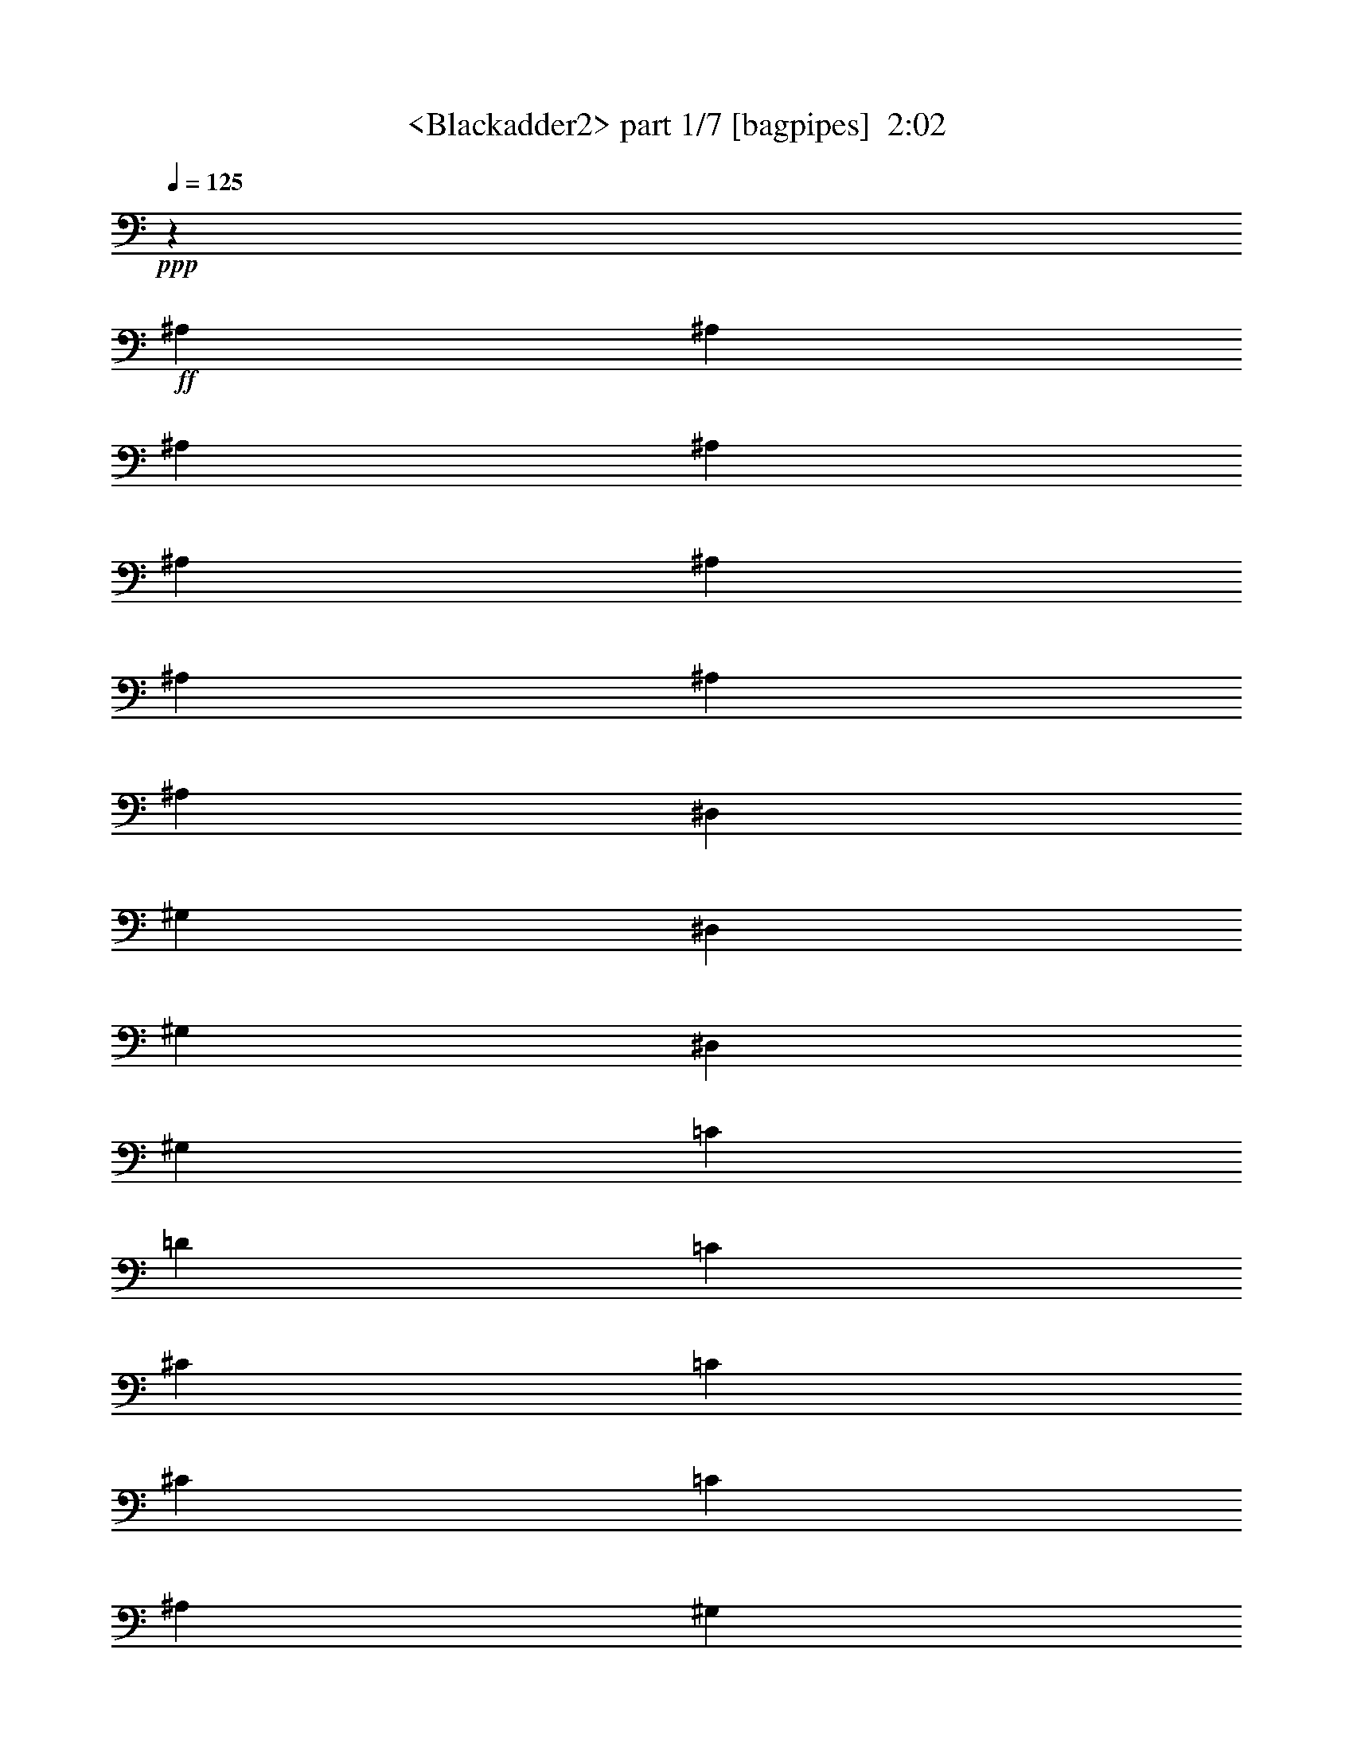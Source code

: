 % Produced with Bruzo's Transcoding Environment
% Transcribed by  Sev of Instant Play

X:1
T:  <Blackadder2> part 1/7 [bagpipes]  2:02
Z: Transcribed with BruTE 64
L: 1/4
Q: 125
K: C
+ppp+
z2205/8464
+ff+
[^A,13757/25392]
[^A,6481/25392]
[^A,3241/12696]
[^A,4321/8464]
[^A,3439/6348]
[^A,4321/8464]
[^A,3241/12696]
[^A,6481/25392]
[^A,13757/25392]
[^D,4321/8464]
[^G,19841/12696]
[^D,4321/8464]
[^G,13757/25392]
[^D,4321/8464]
[^G,4321/8464]
[=C3439/6348]
[=D3847/1058]
[=C4321/8464]
[^C39683/25392]
[=C3439/6348]
[^C4321/8464]
[=C4321/8464]
[^A,3373/4232]
[^G,6757/25392]
[^G,26185/12696]
[=G,11067/8464]
[^D,3373/4232]
[^G,39683/25392]
[^D,4321/8464]
[^G,4321/8464]
[^D,3439/6348]
[^G,4321/8464]
[=C4321/8464]
[=D46561/12696]
[=C4321/8464]
[^C19841/12696]
[=C13757/25392]
[^C4321/8464]
[=C4321/8464]
[^A,3373/4232]
[^G,6757/25392]
[^G,26185/12696]
[=G,17/16]
[^D2205/2116]
[^D52645/25392]
[=C1670/1587]
[^D4321/4232]
[^D17813/8464]
[^A,4321/4232]
[^D26719/25392]
[^C1670/1587]
[=C4321/4232]
[^A,26719/25392]
[^G,1670/1587]
[^D26455/8464]
[^D4321/4232]
[^D17813/8464]
[=C4321/4232]
[^D26719/25392]
[^D26323/12696]
[^G,26719/25392]
[^G,1670/1587]
[^A,4321/4232]
[=C26719/25392]
[^C1670/1587]
[=F4321/4232]
[^D53635/25392]
z12865/12696
[^D26719/25392]
[^G39683/25392]
[^D4321/8464]
[^G3439/6348]
[^D4321/8464]
[^G4321/8464]
[=c13757/25392]
[=d3847/1058]
[=c4321/8464]
[^c19841/12696]
[=c13757/25392]
[^c4321/8464]
[=c3439/6348]
[^A19445/25392]
[^G727/4232]
z/8
[^G3274/1587]
[=G1]
[^D13627/12696]
[^G19841/12696]
[^D4321/8464]
[^G13757/25392]
[^D4321/8464]
[^G4321/8464]
[=c3439/6348]
[=d3847/1058]
[=c4321/8464]
[^c39683/25392]
[=c3439/6348]
[^c4321/8464]
[=c4321/8464]
[^A3373/4232]
[^G6743/25392]
[^G3274/1587]
[=G17/16]
[^d2205/2116]
[^d26323/12696]
[=c26719/25392]
[^d4321/4232]
[^d17813/8464]
[^A4321/4232]
[^d1670/1587]
[^c26719/25392]
[=c4321/4232]
[^A1670/1587]
[^G26719/25392]
[^d26455/8464]
[^d4321/4232]
[^d17813/8464]
[=c4321/4232]
[^d1670/1587]
[^d52645/25392]
[^G1670/1587]
[^G26719/25392]
[^A4321/4232]
[=c1670/1587]
[^c26719/25392]
[=f4321/4232]
[^d4465/2116]
z8595/8464
[=f1670/1587]
[=f17813/8464]
[=d4321/4232]
[=f26719/25392]
[=f26323/12696]
[=c26719/25392]
[=f1670/1587]
[^d4321/4232]
[=d26719/25392]
[=c1670/1587]
[^A4321/4232]
[=f26455/8464]
[=f26719/25392]
[=f26323/12696]
[=d26719/25392]
[=f1670/1587]
[=f52645/25392]
[^A1670/1587]
[^A4321/4232]
[=c26719/25392]
[=d1670/1587]
[^d4321/4232]
[=f26719/25392]
[=f33061/4232]
z8
z8
z8
z8
z8
z8
z8
z8
z8
z8
z91/16

X:2
T:  <Blackadder2> part 2/7 [horn]  2:02
Z: Transcribed with BruTE 64
L: 1/4
Q: 125
K: C
+ppp+
z99737/25392
+mp+
[^D4321/8464]
+pp+
[^G3847/1058]
[=c3439/6348]
[=d3847/1058]
[=c4321/8464]
[^c46561/12696]
[^G8201/3174]
[=G4437/4232]
z8939/8464
[^D35097/8464^G35097/8464=c35097/8464]
[=F106085/25392^A106085/25392=d106085/25392]
[=F26521/6348^A26521/6348^c26521/6348]
[^D33/16^G33/16=c33/16]
[^D26857/12696=G26857/12696]
[^D35097/8464^G35097/8464=c35097/8464]
[^A26521/6348^d26521/6348^f26521/6348]
[^C26323/12696^G26323/12696^c26323/12696]
[^A,1669/1587=F1669/1587^A1669/1587]
[^G,26735/25392^D26735/25392^G26735/25392]
[^A29/8-^d29/8=g29/8]
+ppp+
[^A4415/8464]
+pp+
[^D26521/6348^G26521/6348=c26521/6348]
[=C106085/25392=F106085/25392^G106085/25392]
[^A,4321/4232=F4321/4232^A4321/4232]
[=C26719/25392=G26719/25392=c26719/25392]
[^C1670/1587^G1670/1587^c1670/1587]
[=F4321/4232=c4321/4232=f4321/4232]
[^D59/16^d59/16=g59/16]
z12451/25392
[^D106085/25392^G106085/25392=c106085/25392]
[=F35097/8464^A35097/8464=d35097/8464]
[=F26521/6348^A26521/6348^c26521/6348]
[^D17/8^G17/8=c17/8]
[^D52127/25392=G52127/25392]
[^D26521/6348^G26521/6348=c26521/6348]
[=F35097/8464^A35097/8464=d35097/8464]
[=F106085/25392^A106085/25392^c106085/25392]
[^D33/16^G33/16=c33/16]
[^D53713/25392=G53713/25392]
[^D35097/8464^G35097/8464=c35097/8464]
[^A106085/25392^d106085/25392^f106085/25392]
[^C52645/25392^G52645/25392^c52645/25392]
[^A,26705/25392=F26705/25392^A26705/25392]
[^G,13367/12696^D13367/12696^G13367/12696]
[^A29/8-^d29/8=g29/8]
+ppp+
[^A4415/8464]
+pp+
[^D106085/25392^G106085/25392=c106085/25392]
[=C26521/6348=F26521/6348^G26521/6348]
[^A,4321/4232=F4321/4232^A4321/4232]
[=C1670/1587=G1670/1587=c1670/1587]
[^C26719/25392^G26719/25392^c26719/25392]
[=F4321/4232=c4321/4232=f4321/4232]
[^A59/16-^d59/16=g59/16]
+ppp+
[^A3113/6348]
+pp+
[=F26521/6348^A26521/6348=d26521/6348]
[=c106085/25392=f106085/25392=a106085/25392]
[^D52645/25392^A52645/25392^d52645/25392]
[=C1670/1587=G1670/1587=c1670/1587]
[^A,/2-=F/2-^A/2]
+ppp+
[^A,2205/4232=F2205/4232]
+pp+
[=c59/16-=f59/16=a59/16]
+ppp+
[=c12451/25392]
+pp+
[=F106085/25392^A106085/25392=d106085/25392]
[=D35097/8464=G35097/8464^A35097/8464]
[=C26719/25392=G26719/25392=c26719/25392]
[=D1670/1587=A1670/1587=d1670/1587]
[^D4321/4232^A4321/4232^d4321/4232]
[=F26719/25392=c26719/25392=f26719/25392]
[=c33061/4232=f33061/4232=a33061/4232]
z8
z8
z8
z8
z8
z8
z8
z8
z8
z8
z91/16

X:3
T:  <Blackadder2> part 3/7 [clarinet]  2:02
Z: Transcribed with BruTE 64
L: 1/4
Q: 125
K: C
+ppp+
z8
z8
z8
z8
z40175/8464
+p+
[^d1670/1587]
+mf+
[^d52645/25392]
[=c1670/1587]
[^d4321/4232]
[^d17813/8464]
[^A4321/4232]
[^d26719/25392]
[^c1670/1587]
[=c4321/4232]
[^A26719/25392]
[^G1670/1587]
[^d26455/8464]
[^d4321/4232]
[^d17813/8464]
[=c4321/4232]
[^d26719/25392]
[^d26323/12696]
[^G26719/25392]
[^G1670/1587]
[^A4321/4232]
[=c26719/25392]
[^c1670/1587]
[=f4321/4232]
[^d53635/25392]
z8
z8
z8
z8
z60275/25392
[^D26719/25392^d26719/25392]
[^D26323/12696^d26323/12696]
[=C26719/25392=c26719/25392]
[^D4321/4232^d4321/4232]
[^D17813/8464^d17813/8464]
[^A,4321/4232^A4321/4232]
[^D1670/1587^d1670/1587]
[^C26719/25392^c26719/25392]
[=C4321/4232=c4321/4232]
[^A,1670/1587^A1670/1587]
[^G,26719/25392^G26719/25392]
[^D26455/8464^d26455/8464]
[^D4321/4232^d4321/4232]
[^D17813/8464^d17813/8464]
[=C4321/4232=c4321/4232]
[^D1670/1587^d1670/1587]
[^D52645/25392^d52645/25392]
[^G,1670/1587^G1670/1587]
[^G,26719/25392^G26719/25392]
[^A,4321/4232^A4321/4232]
[=C1670/1587=c1670/1587]
[^C26719/25392^c26719/25392]
[=F4321/4232=f4321/4232]
[^D4465/2116^d4465/2116]
z8595/8464
[=F1670/1587=f1670/1587]
[=F17813/8464=f17813/8464]
[=D4321/4232=d4321/4232]
[=F26719/25392=f26719/25392]
[=F26323/12696=f26323/12696]
[=C26719/25392=c26719/25392]
[=F1670/1587=f1670/1587]
[^D4321/4232^d4321/4232]
[=D26719/25392=d26719/25392]
[=C1670/1587=c1670/1587]
[^A,4321/4232^A4321/4232]
[=F26455/8464=f26455/8464]
[=F26719/25392=f26719/25392]
[=F26323/12696=f26323/12696]
[=D26719/25392=d26719/25392]
[=F1670/1587=f1670/1587]
[=F52645/25392=f52645/25392]
[^A,1670/1587^A1670/1587]
[^A,4321/4232^A4321/4232]
[=C26719/25392=c26719/25392]
[=D1670/1587=d1670/1587]
[^D4321/4232^d4321/4232]
[=F26719/25392=f26719/25392]
[=F30679/8464=f30679/8464]
z8
z8
z8
z8
z8
z8
z8
z8
z8
z8
z8
z15/8

X:4
T:  <Blackadder2> part 4/7 [flute]  2:02
Z: Transcribed with BruTE 64
L: 1/4
Q: 125
K: C
+ppp+
z8
z8
z10831/2116
+mp+
[=C,35097/8464^D,35097/8464^G,35097/8464]
[=D,106085/25392=F,106085/25392^A,106085/25392]
[^C,26521/6348=F,26521/6348^A,26521/6348]
[=C,33/16-^D,33/16^G,33/16-]
[=C,17/16^D,17/16-=G,17/16-^G,17/16-]
+ppp+
[^D,12971/25392-=G,12971/25392-^G,12971/25392]
[^D,1147/2116=G,1147/2116]
+mp+
[=C,35097/8464^D,35097/8464^G,35097/8464]
[^D,26521/6348^F,26521/6348^A,26521/6348]
[^C,26323/12696=F,26323/12696^G,26323/12696]
[=D,26719/25392=F,26719/25392^A,26719/25392]
[=C,1670/1587^D,1670/1587^G,1670/1587]
[^D,35097/8464=G,35097/8464^A,35097/8464]
[=C,26521/6348^D,26521/6348^G,26521/6348]
[=C,106085/25392=F,106085/25392^G,106085/25392]
[=F,4321/4232^A,4321/4232]
[=C,26719/25392=G,26719/25392]
[^C,1670/1587^G,1670/1587]
[=C,4321/4232=F,4321/4232]
[^D,26521/6348=G,26521/6348^A,26521/6348]
[=C,106085/25392^D,106085/25392^G,106085/25392]
[=D,35097/8464=F,35097/8464^A,35097/8464]
[^C,26521/6348=F,26521/6348^A,26521/6348]
[=C,17/8-^D,17/8^G,17/8-]
[=C,52127/25392^D,52127/25392=G,52127/25392^G,52127/25392]
[=C,26521/6348^D,26521/6348^G,26521/6348]
[=D,35097/8464=F,35097/8464^A,35097/8464]
[^C,106085/25392=F,106085/25392^A,106085/25392]
[=C,33/16^D,33/16^G,33/16-]
[^D,39949/25392-=G,39949/25392-^G,39949/25392]
+ppp+
[^D,1147/2116=G,1147/2116]
+mp+
[=C,35097/8464^D,35097/8464^G,35097/8464]
[^D,106085/25392^F,106085/25392^A,106085/25392]
[^C,52645/25392=F,52645/25392^G,52645/25392]
[^C,1670/1587=F,1670/1587^A,1670/1587]
[=C,26719/25392^D,26719/25392^G,26719/25392]
[^D,29/8-=G,29/8^A,29/8-]
+ppp+
[^D,4415/8464^A,4415/8464]
+mp+
[=C,106085/25392^D,106085/25392^G,106085/25392]
[=C,26521/6348=F,26521/6348^G,26521/6348]
[=F,4321/4232-^A,4321/4232]
[=C,1670/1587=F,1670/1587-=G,1670/1587]
[^C,26719/25392=F,26719/25392^G,26719/25392]
[=C,557/552=F,557/552-]
[^D,93937/25392-=F,93937/25392=G,93937/25392-^A,93937/25392-]
+ppp+
[^D,3113/6348=G,3113/6348^A,3113/6348]
+mp+
[=D,26521/6348=F,26521/6348^A,26521/6348]
[=C,106085/25392=F,106085/25392=A,106085/25392=C106085/25392]
[^D,52645/25392=G,52645/25392^A,52645/25392]
[=C,1670/1587=G,1670/1587]
[=F,4321/4232^A,4321/4232]
[=C,26521/6348=F,26521/6348=A,26521/6348=C26521/6348]
[=D,106085/25392=F,106085/25392^A,106085/25392]
[=D,35097/8464=G,35097/8464^A,35097/8464]
[=C,26719/25392=G,26719/25392]
[=D,1670/1587=A,1670/1587]
[^D,4321/4232^A,4321/4232]
[=C,26719/25392=F,26719/25392]
[=C,198413/25392=F,198413/25392=A,198413/25392=C198413/25392]
[=F,8-]
+ppp+
[=F,493/1587]
z8
z8
z8
z8
z8
z8
z8
z8
z8
z43/8

X:5
T:  <Blackadder2> part 5/7 [lute]  2:02
Z: Transcribed with BruTE 64
L: 1/4
Q: 125
K: C
+ppp+
z111353/25392
+mp+
[^G,/8=C/8]
+ff+
[^D3079/1587^G3079/1587^d3079/1587^g3079/1587]
+mp+
[^G,4175/25392=C4175/25392^D4175/25392-^G4175/25392-]
[^D7423/8464^G7423/8464^d7423/8464^g7423/8464]
[^G,/8=C/8^D/8-^G/8-]
[^D23821/25392^G23821/25392^d23821/25392^g23821/25392]
[^A,/8=F/8-^A/8-]
[=F3092/1587^A3092/1587=d3092/1587=f3092/1587]
[^A,/8=F/8-]
[=F6385/6348^A6385/6348=d6385/6348=f6385/6348]
[=F7977/8464^A7977/8464=d7977/8464=f7977/8464]
[^A,/8]
[=F16755/8464^A16755/8464^c16755/8464=f16755/8464]
[^A,/8=F/8-^A/8-]
[=F22367/25392^A22367/25392^c22367/25392=f22367/25392]
[^A,/8]
[=F1977/2116^A1977/2116^c1977/2116=f1977/2116]
[^D/8-^A/8-]
[^D3092/1587^A3092/1587^d3092/1587^g3092/1587]
[^D/8-]
[^D103/69^A103/69^d103/69=g103/69]
z917/1587
[^D3103/6348^G3103/6348^d3103/6348^g3103/6348]
[^D1459/8464^G1459/8464^d1459/8464^g1459/8464]
[^G,/8=C/8^D/8-]
[^D1275/8464^G1275/8464^d1275/8464^g1275/8464]
[^g/8]
[=C2585/6348^D2585/6348^G2585/6348^d2585/6348]
[=C/8^D/8-^G/8-^d/8-]
[^D209/529^G209/529^d209/529^g209/529]
[^G/8^d/8^g/8-]
[^G,9271/25392=C9271/25392^D9271/25392^g9271/25392]
[^G,/8]
[^D3103/12696^G3103/12696^d3103/12696^g3103/12696]
[^D1163/6348^G1163/6348^d1163/6348^g1163/6348]
[=C/8^D/8-^G/8-^d/8-]
[^D5947/12696^G5947/12696^d5947/12696^g5947/12696]
[^D4619/25392^G4619/25392^d4619/25392^g4619/25392]
[^G2043/8464^d2043/8464^g2043/8464^G,2043/8464]
[^A,/8]
[=F2087/4232^A2087/4232=d2087/4232=f2087/4232]
[=F1117/4232^A1117/4232=d1117/4232=f1117/4232]
[=F779/4232^A779/4232=d779/4232=f779/4232]
[^A/8=d/8-=f/8-]
[^A,2359/6348^D2359/6348=d2359/6348=f2359/6348]
[^A,/8]
[=F2087/4232^A2087/4232=d2087/4232=f2087/4232]
[=F824/1587^A824/1587=d824/1587=f824/1587]
[=F779/4232^A779/4232=d779/4232=f779/4232]
[^A/8=d/8-=f/8-]
[^A,2043/8464=F2043/8464=d2043/8464=f2043/8464]
[=F277/552^A277/552=d277/552=f277/552]
[=F2087/8464^A2087/8464=d2087/8464=f2087/8464]
[=F757/4232^A757/4232=d757/4232=f757/4232]
[^A,/8=F/8-^A/8-]
[=F2087/4232^A2087/4232^c2087/4232=f2087/4232]
[=F1117/4232^A1117/4232^c1117/4232=f1117/4232]
[=F2087/8464^A2087/8464^c2087/8464=f2087/8464]
[=F689/1587^A689/1587^c689/1587=f689/1587]
[^A,/8=F/8-^A/8-]
[=F2087/4232^A2087/4232^c2087/4232=f2087/4232]
[=F13183/25392^A13183/25392^c13183/25392=f13183/25392]
[=F2087/8464^A2087/8464^c2087/8464=f2087/8464]
[=F757/4232^A757/4232^c757/4232=f757/4232]
[^A,/8=F/8-^A/8-]
[=F12743/25392^A12743/25392^c12743/25392=f12743/25392]
[=F2087/8464^A2087/8464^c2087/8464=f2087/8464]
[=F1703/6348^A1703/6348^c1703/6348=f1703/6348]
[^D1579/3174^A1579/3174^d1579/3174^g1579/3174]
[^D711/4232^A711/4232^d711/4232^g711/4232]
[^D/8-^A/8-]
[^D6317/25392^A6317/25392^d6317/25392^g6317/25392]
[^D4431/8464^A4431/8464^d4431/8464^g4431/8464]
[^D1841/4232^A1841/4232^d1841/4232^g1841/4232]
[^A/8-^d/8-=g/8-]
[^D6167/12696^A6167/12696^d6167/12696=g6167/12696]
[^D6317/25392^A6317/25392^d6317/25392=g6317/25392]
[^D1703/6348^A1703/6348^d1703/6348=g1703/6348]
[^D12797/25392^A12797/25392^d12797/25392=g12797/25392]
[^D2365/12696^A2365/12696^d2365/12696=g2365/12696]
[^d/8-=g/8-]
[^D6239/25392^A6239/25392^d6239/25392=g6239/25392]
[^D3103/6348^G3103/6348^d3103/6348^g3103/6348]
[^D6757/25392^G6757/25392^d6757/25392^g6757/25392]
[^D4619/25392^G4619/25392^d4619/25392^g4619/25392]
[^d/8^g/8]
[^G,265/529=C265/529^D265/529^G265/529]
[^D10825/25392^G10825/25392^d10825/25392^g10825/25392]
[^D/8^G/8-^d/8-^g/8-]
[^G,9271/25392^G9271/25392^d9271/25392^g9271/25392]
[^G,/8=C/8^D/8-^G/8-]
[^D1913/12696^G1913/12696^d1913/12696^g1913/12696]
[^d/8^g/8]
[^G,6239/25392=C6239/25392^D6239/25392^G6239/25392]
[^D4229/8464^G4229/8464^d4229/8464^g4229/8464]
[^D3103/12696^G3103/12696^d3103/12696^g3103/12696]
[^D277/1587^G277/1587^d277/1587^g277/1587]
[^D/8-^A/8-]
[^D1579/3174^A1579/3174^d1579/3174^f1579/3174]
[^D289/1104^A289/1104^d289/1104^f289/1104]
[^D1579/6348^A1579/6348^d1579/6348^f1579/6348]
[^D10913/25392^A10913/25392^d10913/25392^f10913/25392]
[^D/8-^A/8-]
[^D4211/8464^A4211/8464^d4211/8464^f4211/8464]
[^D547/1058^A547/1058^d547/1058^f547/1058]
[^D1579/6348^A1579/6348^d1579/6348^f1579/6348]
[^D277/1587^A277/1587^d277/1587^f277/1587]
[^D/8-^A/8-]
[^D12797/25392^A12797/25392^d12797/25392^f12797/25392]
[^D6317/25392^A6317/25392^d6317/25392^f6317/25392]
[^D757/4232^A757/4232^d757/4232^f757/4232]
[^C/8=F/8-^G/8-^c/8-]
[=F10141/25392^G10141/25392^c10141/25392=f10141/25392]
[=F5909/25392^G5909/25392^c5909/25392=f5909/25392]
[^C/8]
[=F2087/8464^G2087/8464^c2087/8464=f2087/8464]
[=F11023/25392^G11023/25392^c11023/25392=f11023/25392]
[^C/8=F/8-^G/8-^c/8-]
[=F5071/12696^G5071/12696^c5071/12696=f5071/12696]
[^c/8=f/8-]
[^A,2065/4232=F2065/4232^A2065/4232=f2065/4232]
[=F2087/8464^A2087/8464^c2087/8464=f2087/8464]
[=F757/4232^A757/4232^c757/4232=f757/4232]
[^A,/8=F/8-^A/8-^c/8-]
[=F26/69^A26/69^c26/69=f26/69]
[^A,/8=F/8-^A/8-]
[=F3881/25392^A3881/25392^c3881/25392=f3881/25392]
[=f/8]
[^A,1003/4232=F1003/4232^A1003/4232^c1003/4232]
[^D4211/8464^A4211/8464^d4211/8464^g4211/8464]
[^D3323/12696^A3323/12696^d3323/12696^g3323/12696]
[^D2365/12696^A2365/12696^d2365/12696^g2365/12696]
[^d/8-^g/8-]
[^D3125/6348^A3125/6348^d3125/6348^g3125/6348]
[^D1579/3174^A1579/3174^d1579/3174^g1579/3174]
[^D2687/6348^A2687/6348^d2687/6348=g2687/6348]
[^D/8-^A/8-^d/8-]
[^D82/529^A82/529^d82/529=g82/529]
[=g/8-]
[^D1003/4232^A1003/4232^d1003/4232=g1003/4232]
[^D2133/4232^A2133/4232^d2133/4232=g2133/4232]
[^D1579/6348^A1579/6348^d1579/6348=g1579/6348]
[^D1163/6348^A1163/6348^d1163/6348=g1163/6348]
[^G,/8=C/8]
[^D3103/6348^G3103/6348^d3103/6348^g3103/6348]
[^D6757/25392^G6757/25392^d6757/25392^g6757/25392]
[^D4619/25392^G4619/25392^d4619/25392^g4619/25392]
[^D/8^G/8^d/8-^g/8-]
[^G,9547/25392=C9547/25392^d9547/25392^g9547/25392]
[^G,/8=C/8]
[^D3103/6348^G3103/6348^d3103/6348^g3103/6348]
[^D6619/12696^G6619/12696^d6619/12696^g6619/12696]
[^D4619/25392^G4619/25392^d4619/25392^g4619/25392]
[^D6239/25392^G6239/25392^d6239/25392^g6239/25392]
[^G,/8=C/8]
[^D12577/25392^G12577/25392^d12577/25392^g12577/25392]
[^D6317/25392^A6317/25392^d6317/25392=g6317/25392]
[^D1163/6348^A1163/6348^d1163/6348=g1163/6348]
[=F,/8=C/8=F/8-^G/8-]
[=F10031/25392^G10031/25392=c10031/25392=f10031/25392]
[^G/8=c/8=f/8-]
[=F,497/2116=C497/2116=F497/2116=f497/2116]
[=F3103/12696^G3103/12696=c3103/12696=f3103/12696]
[=F3711/8464^G3711/8464=c3711/8464=f3711/8464]
[=F,/8=C/8=F/8-^G/8-]
[=F209/529^G209/529=c209/529=f209/529]
[=f/8]
[=C12445/25392=F12445/25392^G12445/25392=c12445/25392]
[=F3103/12696^G3103/12696=c3103/12696=f3103/12696]
[=F1163/6348^G1163/6348=c1163/6348=f1163/6348]
[=F,/8=C/8=F/8-^G/8-]
[=F3171/8464^G3171/8464=c3171/8464=f3171/8464]
[=F,/8=C/8]
[=F3103/12696^G3103/12696=c3103/12696=f3103/12696]
[=F301/1104^G301/1104=c301/1104=f301/1104]
[=G2087/4232=c2087/4232^d2087/4232=g2087/4232]
[=G1117/4232=c1117/4232^d1117/4232=g1117/4232]
[=G779/4232=c779/4232^d779/4232=g779/4232]
[=g/8]
[=C6305/12696=G6305/12696=c6305/12696^d6305/12696]
[=G3645/8464=c3645/8464^d3645/8464=g3645/8464]
[=F/8^G/8-^c/8-=f/8-]
[^C192/529^G192/529^c192/529=f192/529]
[^C/8=F/8-]
[=F2087/8464^G2087/8464^c2087/8464=f2087/8464]
[=F301/1104^G301/1104^c301/1104=f301/1104]
[=F277/552^G277/552^c277/552=f277/552]
[=F779/4232^G779/4232^c779/4232=f779/4232]
[=F6019/25392^G6019/25392^c6019/25392=f6019/25392]
[^D/8-]
[^D1579/3174^A1579/3174^d1579/3174^g1579/3174]
[^D289/1104^A289/1104^d289/1104^g289/1104]
[^D1579/6348^A1579/6348^d1579/6348^g1579/6348]
[^D10913/25392^A10913/25392^d10913/25392^g10913/25392]
[^D/8-]
[^D4211/8464^A4211/8464^d4211/8464^g4211/8464]
[^D547/1058^A547/1058^d547/1058=g547/1058]
[^D1579/6348^A1579/6348^d1579/6348=g1579/6348]
[^D277/1587^A277/1587^d277/1587=g277/1587]
[^D/8-]
[^D1579/3174^A1579/3174^d1579/3174=g1579/3174]
[^D5567/12696^A5567/12696^d5567/12696=g5567/12696]
[^G,/8=C/8^D/8-]
[^D10031/25392^G10031/25392^d10031/25392^g10031/25392]
[^g/8]
[=C497/2116^D497/2116^G497/2116^d497/2116]
[^D3103/12696^G3103/12696^d3103/12696^g3103/12696]
[^D3711/8464^G3711/8464^d3711/8464^g3711/8464]
[^G,/8=C/8^D/8-]
[^D209/529^G209/529^d209/529^g209/529]
[^g/8]
[=C12445/25392^D12445/25392^G12445/25392^d12445/25392]
[^D3103/12696^G3103/12696^d3103/12696^g3103/12696]
[^D1163/6348^G1163/6348^d1163/6348^g1163/6348]
[^G,/8=C/8^D/8-]
[^D3171/8464^G3171/8464^d3171/8464^g3171/8464]
[^G,/8]
[^D3103/12696^G3103/12696^d3103/12696^g3103/12696]
[^D301/1104^G301/1104^d301/1104^g301/1104]
[=F2087/4232^A2087/4232=d2087/4232=f2087/4232]
[=F4321/25392^A4321/25392=d4321/25392=f4321/25392]
[^A,/8=F/8-^A/8-]
[=F3881/25392^A3881/25392=d3881/25392=f3881/25392]
[=f/8]
[^A,6305/12696^D6305/12696^A6305/12696=d6305/12696]
[=F3645/8464^A3645/8464=d3645/8464=f3645/8464]
[^A/8=d/8-=f/8-]
[^A,192/529=F192/529=d192/529=f192/529]
[^A,/8]
[=F2087/8464^A2087/8464=d2087/8464=f2087/8464]
[=F301/1104^A301/1104=d301/1104=f301/1104]
[=F277/552^A277/552=d277/552=f277/552]
[=F779/4232^A779/4232=d779/4232=f779/4232]
[^A2043/8464=d2043/8464=f2043/8464^A,2043/8464]
[^A,/8]
[=F2087/4232^A2087/4232^c2087/4232=f2087/4232]
[=F1117/4232^A1117/4232^c1117/4232=f1117/4232]
[=F779/4232^A779/4232^c779/4232=f779/4232]
[^A/8^c/8-=f/8-]
[^A,9437/25392=F9437/25392^c9437/25392=f9437/25392]
[^A,/8]
[=F2087/4232^A2087/4232^c2087/4232=f2087/4232]
[=F13183/25392^A13183/25392^c13183/25392=f13183/25392]
[=F779/4232^A779/4232^c779/4232=f779/4232]
[^A/8^c/8-=f/8-]
[^A,2043/8464=F2043/8464^c2043/8464=f2043/8464]
[=F12743/25392^A12743/25392^c12743/25392=f12743/25392]
[=F2087/8464^A2087/8464^c2087/8464=f2087/8464]
[=F1477/8464^A1477/8464^c1477/8464=f1477/8464]
[^D/8-^A/8-^d/8-]
[^D4211/8464^A4211/8464^d4211/8464^g4211/8464]
[^D3323/12696^A3323/12696^d3323/12696^g3323/12696]
[^D6317/25392^A6317/25392^d6317/25392^g6317/25392]
[^D10913/25392^A10913/25392^d10913/25392^g10913/25392]
[^D/8-^A/8-^d/8-]
[^D1579/3174^A1579/3174^d1579/3174^g1579/3174]
[^D547/1058^A547/1058^d547/1058=g547/1058]
[^D6317/25392^A6317/25392^d6317/25392=g6317/25392]
[^D1477/8464^A1477/8464^d1477/8464=g1477/8464]
[^D/8-^A/8-^d/8-]
[^D4211/8464^A4211/8464^d4211/8464=g4211/8464]
[^D3711/8464^A3711/8464^d3711/8464=g3711/8464]
[=C/8^D/8-^G/8-^d/8-]
[^D209/529^G209/529^d209/529^g209/529]
[^D5963/25392^G5963/25392^d5963/25392^g5963/25392]
[^G,/8=C/8]
[^D3103/12696^G3103/12696^d3103/12696^g3103/12696]
[^D5567/12696^G5567/12696^d5567/12696^g5567/12696]
[=C/8^D/8-^G/8-^d/8-]
[^D10031/25392^G10031/25392^d10031/25392^g10031/25392]
[^G/8^d/8^g/8-]
[^G,12445/25392=C12445/25392^D12445/25392^g12445/25392]
[^D3103/12696^G3103/12696^d3103/12696^g3103/12696]
[^D1163/6348^G1163/6348^d1163/6348^g1163/6348]
[=C/8^D/8-^G/8-^d/8-]
[^D4757/12696^G4757/12696^d4757/12696^g4757/12696]
[=C/8^D/8-^G/8-^d/8-]
[^D1275/8464^G1275/8464^d1275/8464^g1275/8464]
[^d/8^g/8]
[^G,2043/8464=C2043/8464^D2043/8464^G2043/8464]
[=F2087/4232^A2087/4232=d2087/4232=f2087/4232]
[=F1117/4232^A1117/4232=d1117/4232=f1117/4232]
[=F779/4232^A779/4232=d779/4232=f779/4232]
[=d/8=f/8-]
[^A,12611/25392^D12611/25392^A12611/25392=f12611/25392]
[=F2087/4232^A2087/4232=d2087/4232=f2087/4232]
[=F3601/8464^A3601/8464=d3601/8464=f3601/8464]
[^A,/8=F/8-^A/8-=d/8-]
[=F485/3174^A485/3174=d485/3174=f485/3174]
[=d/8=f/8-]
[^A,2043/8464=F2043/8464^A2043/8464=f2043/8464]
[=F12743/25392^A12743/25392=d12743/25392=f12743/25392]
[=F2087/8464^A2087/8464=d2087/8464=f2087/8464]
[=F757/4232^A757/4232=d757/4232=f757/4232]
[^A,/8=F/8-]
[=F2087/4232^A2087/4232^c2087/4232=f2087/4232]
[=F1117/4232^A1117/4232^c1117/4232=f1117/4232]
[=F2087/8464^A2087/8464^c2087/8464=f2087/8464]
[=F11023/25392^A11023/25392^c11023/25392=f11023/25392]
[^A,/8=F/8-]
[=F2087/4232^A2087/4232^c2087/4232=f2087/4232]
[=F824/1587^A824/1587^c824/1587=f824/1587]
[=F2087/8464^A2087/8464^c2087/8464=f2087/8464]
[=F757/4232^A757/4232^c757/4232=f757/4232]
[^A,/8=F/8-]
[=F277/552^A277/552^c277/552=f277/552]
[=F2087/8464^A2087/8464^c2087/8464=f2087/8464]
[=F1703/6348^A1703/6348^c1703/6348=f1703/6348]
[^D4211/8464^A4211/8464^d4211/8464^g4211/8464]
[^D711/4232^A711/4232^d711/4232^g711/4232]
[^D/8-]
[^D1579/6348^A1579/6348^d1579/6348^g1579/6348]
[^D289/552^A289/552^d289/552^g289/552]
[^D11045/25392^A11045/25392^d11045/25392^g11045/25392]
[^d/8-=g/8-]
[^D12335/25392^A12335/25392^d12335/25392=g12335/25392]
[^D1579/6348^A1579/6348^d1579/6348=g1579/6348]
[^D1703/6348^A1703/6348^d1703/6348=g1703/6348]
[^D10417/25392^A10417/25392^d10417/25392=g10417/25392]
[^D/8-^A/8-^d/8-]
[^D82/529^A82/529^d82/529=g82/529]
[=g/8-]
[^D6239/25392^A6239/25392^d6239/25392=g6239/25392]
[^D3103/6348^G3103/6348^d3103/6348^g3103/6348]
[^D6757/25392^G6757/25392^d6757/25392^g6757/25392]
[^D4619/25392^G4619/25392^d4619/25392^g4619/25392]
[^d/8^g/8]
[^G,12721/25392=C12721/25392^D12721/25392^G12721/25392]
[^D10825/25392^G10825/25392^d10825/25392^g10825/25392]
[^D/8^G/8^d/8-^g/8-]
[^G,9271/25392=C9271/25392^d9271/25392^g9271/25392]
[^G,/8=C/8^D/8-]
[^D1275/8464^G1275/8464^d1275/8464^g1275/8464]
[^g/8]
[=C6239/25392^D6239/25392^G6239/25392^d6239/25392]
[^D793/1587^G793/1587^d793/1587^g793/1587]
[^D4619/25392^G4619/25392^d4619/25392^g4619/25392]
[^D1003/4232^G1003/4232^d1003/4232^g1003/4232]
[^D/8-^A/8-]
[^D4211/8464^A4211/8464^d4211/8464^f4211/8464]
[^D3323/12696^A3323/12696^d3323/12696^f3323/12696]
[^D6317/25392^A6317/25392^d6317/25392^f6317/25392]
[^D10913/25392^A10913/25392^d10913/25392^f10913/25392]
[^D/8-^A/8-]
[^D1579/3174^A1579/3174^d1579/3174^f1579/3174]
[^D547/1058^A547/1058^d547/1058^f547/1058]
[^D6317/25392^A6317/25392^d6317/25392^f6317/25392]
[^D1477/8464^A1477/8464^d1477/8464^f1477/8464]
[^D/8-^A/8-]
[^D2133/4232^A2133/4232^d2133/4232^f2133/4232]
[^D1579/6348^A1579/6348^d1579/6348^f1579/6348]
[^D757/4232^A757/4232^d757/4232^f757/4232]
[^C/8=F/8-^G/8-^c/8-]
[=F5071/12696^G5071/12696^c5071/12696=f5071/12696]
[^G/8^c/8-=f/8-]
[^C1477/6348=F1477/6348^c1477/6348=f1477/6348]
[=F2087/8464^G2087/8464^c2087/8464=f2087/8464]
[=F689/1587^G689/1587^c689/1587=f689/1587]
[^C/8=F/8-^G/8-^c/8-]
[=F10141/25392^G10141/25392^c10141/25392=f10141/25392]
[=f/8]
[^A,2065/4232=F2065/4232^A2065/4232^c2065/4232]
[=F2087/8464^A2087/8464^c2087/8464=f2087/8464]
[=F757/4232^A757/4232^c757/4232=f757/4232]
[^A,/8=F/8-^A/8-^c/8-]
[=F9569/25392^A9569/25392^c9569/25392=f9569/25392]
[^A,/8=F/8-]
[=F2087/8464^A2087/8464^c2087/8464=f2087/8464]
[=F1703/6348^A1703/6348^c1703/6348=f1703/6348]
[^D1579/3174^A1579/3174^d1579/3174^g1579/3174]
[^D289/1104^A289/1104^d289/1104^g289/1104]
[^D4729/25392^A4729/25392^d4729/25392^g4729/25392]
[^g/8-]
[^D3125/6348^A3125/6348^d3125/6348^g3125/6348]
[^D4211/8464^A4211/8464^d4211/8464^g4211/8464]
[^D10747/25392^A10747/25392^d10747/25392=g10747/25392]
[^D/8-^A/8-]
[^D6317/25392^A6317/25392^d6317/25392=g6317/25392]
[^D1703/6348^A1703/6348^d1703/6348=g1703/6348]
[^D12797/25392^A12797/25392^d12797/25392=g12797/25392]
[^D6317/25392^A6317/25392^d6317/25392=g6317/25392]
[^D1163/6348^A1163/6348^d1163/6348=g1163/6348]
[^G,/8]
[^D3103/6348^G3103/6348^d3103/6348^g3103/6348]
[^D6757/25392^G6757/25392^d6757/25392^g6757/25392]
[^D4619/25392^G4619/25392^d4619/25392^g4619/25392]
[^D/8^G/8^d/8-^g/8-]
[^G,1591/4232=C1591/4232^d1591/4232^g1591/4232]
[^G,/8]
[^D3103/6348^G3103/6348^d3103/6348^g3103/6348]
[^D4413/8464^G4413/8464^d4413/8464^g4413/8464]
[^D4619/25392^G4619/25392^d4619/25392^g4619/25392]
[^D6239/25392^G6239/25392^d6239/25392^g6239/25392]
[^G,/8]
[^D12577/25392^G12577/25392^d12577/25392^g12577/25392]
[^D1579/6348^A1579/6348^d1579/6348=g1579/6348]
[^D1163/6348^A1163/6348^d1163/6348=g1163/6348]
[=F,/8=C/8=F/8-]
[=F209/529^G209/529=c209/529=f209/529]
[=c/8=f/8]
[=F,5963/25392=C5963/25392=F5963/25392^G5963/25392]
[=F3103/12696^G3103/12696=c3103/12696=f3103/12696]
[=F5567/12696^G5567/12696=c5567/12696=f5567/12696]
[=F,/8=C/8=F/8-]
[=F10031/25392^G10031/25392=c10031/25392=f10031/25392]
[=f/8]
[=C12445/25392=F12445/25392^G12445/25392=c12445/25392]
[=F3103/12696^G3103/12696=c3103/12696=f3103/12696]
[=F1163/6348^G1163/6348=c1163/6348=f1163/6348]
[=F,/8=C/8=F/8-]
[=F4757/12696^G4757/12696=c4757/12696=f4757/12696]
[=F,/8]
[=F3103/12696^G3103/12696=c3103/12696=f3103/12696]
[=F3461/12696^G3461/12696=c3461/12696=f3461/12696]
[=G2087/4232=c2087/4232^d2087/4232=g2087/4232]
[=G2161/12696=c2161/12696^d2161/12696=g2161/12696]
[=C/8=G/8-=c/8-^d/8-]
[=G485/3174=c485/3174^d485/3174=g485/3174]
[=g/8]
[=C12611/25392=G12611/25392=c12611/25392^d12611/25392]
[=G3645/8464=c3645/8464^d3645/8464=g3645/8464]
[^G/8^c/8-=f/8-]
[^C192/529=F192/529^c192/529=f192/529]
[^C/8]
[=F2087/8464^G2087/8464^c2087/8464=f2087/8464]
[=F3461/12696^G3461/12696^c3461/12696=f3461/12696]
[=F12743/25392^G12743/25392^c12743/25392=f12743/25392]
[=F779/4232^G779/4232^c779/4232=f779/4232]
[^G1003/4232^c1003/4232=f1003/4232^C1003/4232]
[^D/8-]
[^D4211/8464^A4211/8464^d4211/8464^g4211/8464]
[^D3323/12696^A3323/12696^d3323/12696^g3323/12696]
[^D2365/12696^A2365/12696^d2365/12696^g2365/12696]
[^A/8-^d/8-^g/8-]
[^D4663/12696^A4663/12696^d4663/12696^g4663/12696]
[^D/8-]
[^D1579/3174^A1579/3174^d1579/3174^g1579/3174]
[^D547/1058^A547/1058^d547/1058=g547/1058]
[^D2365/12696^A2365/12696^d2365/12696=g2365/12696]
[^A1003/4232^d1003/4232=g1003/4232^D1003/4232]
[^D/8-]
[^D2133/4232^A2133/4232^d2133/4232=g2133/4232]
[^D1579/6348^A1579/6348^d1579/6348=g1579/6348]
[^D1163/6348^A1163/6348^d1163/6348=g1163/6348]
[^A,/8=F/8^A/8-]
[^A3103/6348=d3103/6348=f3103/6348^a3103/6348]
[^A6757/25392=d6757/25392=f6757/25392^a6757/25392]
[^A4619/25392=d4619/25392=f4619/25392^a4619/25392]
[^A/8=d/8-=f/8-^a/8-]
[^A,9547/25392=d9547/25392=f9547/25392^a9547/25392]
[^A,/8=F/8^A/8-]
[^A3103/6348=d3103/6348=f3103/6348^a3103/6348]
[^A6619/12696=d6619/12696=f6619/12696^a6619/12696]
[^A3103/12696=d3103/12696=f3103/12696^a3103/12696]
[^A1163/6348=d1163/6348=f1163/6348^a1163/6348]
[^A,/8=F/8^A/8-]
[^A793/1587=d793/1587=f793/1587^a793/1587]
[^A3103/12696=d3103/12696=f3103/12696^a3103/12696]
[^A3461/12696=d3461/12696=f3461/12696^a3461/12696]
[=c2087/4232=f2087/4232=a2087/4232=c'2087/4232]
[=c2161/12696=f2161/12696=a2161/12696=c'2161/12696]
[=F/8=c/8-]
[=c2087/8464=f2087/8464=a2087/8464=c'2087/8464]
[=c1117/2116=f1117/2116=a1117/2116=c'1117/2116]
[=c3645/8464=f3645/8464=a3645/8464=c'3645/8464]
[=f/8=a/8-=c'/8-]
[=F2065/4232=c2065/4232=a2065/4232=c'2065/4232]
[=c2087/8464=f2087/8464=a2087/8464=c'2087/8464]
[=c3461/12696=f3461/12696=a3461/12696=c'3461/12696]
[=c12743/25392=f12743/25392=a12743/25392=c'12743/25392]
[=c779/4232=f779/4232=a779/4232=c'779/4232]
[=a/8=c'/8-]
[=F2043/8464=c2043/8464=f2043/8464=c'2043/8464]
[^A2087/4232^d2087/4232=g2087/4232^a2087/4232]
[^A1117/4232^d1117/4232=g1117/4232^a1117/4232]
[^A779/4232^d779/4232=g779/4232^a779/4232]
[=g/8^a/8-]
[^D6305/12696^A6305/12696^d6305/12696^a6305/12696]
[^A2087/4232^d2087/4232=g2087/4232^a2087/4232]
[^A3601/8464^d3601/8464=g3601/8464^a3601/8464]
[^D/8^A/8-^d/8-=g/8-]
[^A3881/25392^d3881/25392=g3881/25392^a3881/25392]
[=g/8^a/8-]
[^D2043/8464^A2043/8464^d2043/8464^a2043/8464]
[^A277/552^d277/552=g277/552^a277/552]
[^A2087/8464^d2087/8464=g2087/8464^a2087/8464]
[^A757/4232^d757/4232=g757/4232^a757/4232]
[=F/8=c/8-]
[=c2087/4232=f2087/4232^a2087/4232=c'2087/4232]
[=c1117/4232=f1117/4232^a1117/4232=c'1117/4232]
[=c2087/8464=f2087/8464^a2087/8464=c'2087/8464]
[=c689/1587=f689/1587^a689/1587=c'689/1587]
[=F/8=c/8-]
[=c2087/4232=f2087/4232^a2087/4232=c'2087/4232]
[=c13183/25392=f13183/25392=a13183/25392=c'13183/25392]
[=c2087/8464=f2087/8464=a2087/8464=c'2087/8464]
[=c757/4232=f757/4232=a757/4232=c'757/4232]
[=F/8=c/8-]
[=c12743/25392=f12743/25392=a12743/25392=c'12743/25392]
[=c2087/8464=f2087/8464^a2087/8464=c'2087/8464]
[=c1163/6348=f1163/6348^a1163/6348=c'1163/6348]
[=F/8^A/8-=d/8-=f/8-]
[^A10031/25392=d10031/25392=f10031/25392^a10031/25392]
[^A497/2116=d497/2116=f497/2116^a497/2116]
[^A,/8]
[^A3103/12696=d3103/12696=f3103/12696^a3103/12696]
[^A3711/8464=d3711/8464=f3711/8464^a3711/8464]
[^A,/8=F/8^A/8-=d/8-]
[^A209/529=d209/529=f209/529^a209/529]
[=f/8^a/8]
[^A,12445/25392=F12445/25392^A12445/25392=d12445/25392]
[^A3103/12696=d3103/12696=f3103/12696^a3103/12696]
[^A1163/6348=d1163/6348=f1163/6348^a1163/6348]
[^A,/8=F/8^A/8-=d/8-]
[^A3171/8464=d3171/8464=f3171/8464^a3171/8464]
[^A,/8=F/8^A/8-=d/8-]
[^A1913/12696=d1913/12696=f1913/12696^a1913/12696]
[^a/8]
[=F6239/25392^A6239/25392=d6239/25392=f6239/25392]
[=G3103/6348^A3103/6348=d3103/6348=g3103/6348]
[=G6757/25392^A6757/25392=d6757/25392=g6757/25392]
[=G4619/25392^A4619/25392=d4619/25392=g4619/25392]
[=d/8=g/8]
[=G,265/529=D265/529=G265/529^A265/529]
[=G10825/25392^A10825/25392=d10825/25392=g10825/25392]
[=G/8^A/8=d/8-=g/8-]
[=G,9271/25392=D9271/25392=d9271/25392=g9271/25392]
[=G,/8=D/8=G/8-]
[=G1913/12696^A1913/12696=d1913/12696=g1913/12696]
[=g/8]
[=D6239/25392=G6239/25392^A6239/25392=d6239/25392]
[=G4229/8464^A4229/8464=d4229/8464=g4229/8464]
[=G3103/12696^A3103/12696=d3103/12696=g3103/12696]
[=G757/4232^A757/4232=d757/4232=g757/4232]
[=D/8=A/8-]
[=A2087/4232=d2087/4232=f2087/4232=a2087/4232]
[=A1117/4232=d1117/4232=f1117/4232=a1117/4232]
[=A779/4232=d779/4232=f779/4232=a779/4232]
[=A/8=d/8-=f/8-=a/8-]
[=D9437/25392=d9437/25392=f9437/25392=a9437/25392]
[=D/8=A/8-]
[=A2087/4232=d2087/4232=f2087/4232=a2087/4232]
[^A13183/25392^d13183/25392=g13183/25392^a13183/25392]
[^A2087/8464^d2087/8464=g2087/8464^a2087/8464]
[^A757/4232^d757/4232=g757/4232^a757/4232]
[^D/8^A/8-]
[^A12743/25392^d12743/25392=g12743/25392^a12743/25392]
[^A2087/8464^d2087/8464=g2087/8464^a2087/8464]
[^A757/4232^d757/4232=g757/4232^a757/4232]
[=F/8=c/8-=f/8-^a/8-]
[=c10141/25392=f10141/25392^a10141/25392=c'10141/25392]
[=f/8^a/8-=c'/8-]
[=F5909/25392=c5909/25392^a5909/25392=c'5909/25392]
[=c2087/8464=f2087/8464^a2087/8464=c'2087/8464]
[=c11023/25392=f11023/25392^a11023/25392=c'11023/25392]
[=F/8=c/8-=f/8-^a/8-]
[=c5071/12696=f5071/12696^a5071/12696=c'5071/12696]
[=a/8=c'/8-]
[=F2065/4232=c2065/4232=f2065/4232=c'2065/4232]
[=c2087/8464=f2087/8464=a2087/8464=c'2087/8464]
[=c757/4232=f757/4232=a757/4232=c'757/4232]
[=F/8=c/8-=f/8-=a/8-]
[=c10141/25392=f10141/25392=a10141/25392=c'10141/25392]
[=c'/8]
[=F1327/3174=c1327/3174=f1327/3174=a1327/3174]
[=F/8=c/8-=f/8-=a/8-]
[=c90661/25392=f90661/25392=a90661/25392=c'90661/25392]
z8
z1381/4232
[^g17/16-]
[=F1670/1587^g1670/1587]
[^C6283/6348-^G6283/6348^c6283/6348-^g6283/6348-]
[^C17/16-=F17/16-^c17/16^g17/16-]
[^C17/16-=F17/16-^G17/16-^g17/16]
[^C8469/8464=F8469/8464-^G8469/8464-^c8469/8464-]
[=F9171/8464-^G9171/8464-^c9171/8464=f9171/8464-]
[=F1670/1587-^G1670/1587-^c1670/1587-=f1670/1587]
[=F8459/8464-^G8459/8464-^c8459/8464^g8459/8464-]
[=F13619/12696^G13619/12696^c13619/12696^g13619/12696]
[^G,13375/12696-^G13375/12696^d13375/12696-^g13375/12696-]
[^G,17/16-^D17/16-^d17/16^g17/16-]
[^G,8469/8464^D8469/8464-^G8469/8464-^g8469/8464-]
[^D8815/8464-^G8815/8464-=c8815/8464^g8815/8464-]
[^D4583/4232-^G4583/4232^c4583/4232-^g4583/4232-]
[^D25147/25392-^G25147/25392-^c25147/25392-^g25147/25392]
[^D25133/25392-^G25133/25392-^c25133/25392^g25133/25392-]
[^D/8^G/8-^c/8-^g/8-]
+ppp+
[^G8469/8464^c8469/8464^g8469/8464]
+mp+
[^A,1-^A1^c1-^f1-]
[^A,27253/25392^A27253/25392^c27253/25392^f27253/25392]
[^A,17/16-^G17/16^c17/16-=f17/16-]
[^A,25667/25392^A25667/25392^c25667/25392=f25667/25392-]
[^A,17/16-^A17/16-^d17/16-=f17/16]
[^A,26719/25392=F26719/25392-^A26719/25392^d26719/25392]
[^A,8459/8464-=F8459/8464^A8459/8464-^c8459/8464-]
[^A,26735/25392=F26735/25392^A26735/25392^c26735/25392]
[^G,2291/1104^D2291/1104^d2291/1104^g2291/1104]
z35437/8464
[^g17/16-]
[=F25133/25392^g25133/25392]
[^C9171/8464-^G9171/8464^c9171/8464-^g9171/8464-]
[^C17/16-=F17/16-^c17/16^g17/16-]
[^C1-=F1-^G1-^g1]
[^C4499/4232=F4499/4232-^G4499/4232-^c4499/4232-]
[=F26719/25392-^G26719/25392-^c26719/25392=f26719/25392-]
[=F25133/25392-^G25133/25392-^c25133/25392-=f25133/25392]
[=F27223/25392-^G27223/25392-^c27223/25392^g27223/25392-]
[=F13375/12696^G13375/12696^c13375/12696^g13375/12696]
[=F,4227/4232-=F4227/4232=c4227/4232-^g4227/4232-]
[=F,9003/8464-=F9003/8464-=c9003/8464^g9003/8464-]
[=F,27253/25392-=F27253/25392-^G27253/25392^g27253/25392-]
[=F,25667/25392=F25667/25392-=c25667/25392^g25667/25392-]
[=F17/16-^G17/16^c17/16-^g17/16-]
[=F26719/25392-^G26719/25392-^c26719/25392^g26719/25392-]
[=F25103/25392-^G25103/25392^c25103/25392-^g25103/25392-]
[=F9171/8464^G9171/8464^c9171/8464^g9171/8464-]
[^C8815/8464-^G8815/8464-^d8815/8464-^g8815/8464]
[^C1606/1587=F1606/1587-^G1606/1587^d1606/1587]
[^A,53699/25392-=F53699/25392^c53699/25392=f53699/25392]
[^F,8469/8464-^A,8469/8464^c8469/8464-^f8469/8464-]
[^F,27253/25392-^F27253/25392^c27253/25392^f27253/25392]
[^F,3403/3174-^G3403/3174^g3403/3174-=c'3403/3174-]
[^F,4237/4232^d4237/4232^g4237/4232=c'4237/4232]
[^G79955/12696^c79955/12696=f79955/12696^g79955/12696]
z8
z21/8

X:6
T:  <Blackadder2> part 6/7 [harp]  2:02
Z: Transcribed with BruTE 64
L: 1/4
Q: 125
K: C
+ppp+
z8
z8
z8
z8
z8
z8
z8
z8
z8
z8
z8
z8
z8
z8
z8
z8
z8
z8
z8
z8
z8
z8
z60423/8464
+mp+
[^g17813/8464]
+fff+
[^C,4321/4232-^C4321/4232^g4321/4232-]
[^C,1670/1587-^G,1670/1587^g1670/1587-]
[^C,1669/1587-^C1669/1587^g1669/1587-]
[^C,8469/8464-=F8469/8464-^g8469/8464]
[^C,9171/8464-=F9171/8464=f9171/8464-]
[^C,1670/1587-^G,1670/1587-=f1670/1587]
[^C,6283/6348-^G,6283/6348^g6283/6348-]
[^C,9171/8464-^G,9171/8464-^g9171/8464]
[=C,2205/2116-^C,2205/2116-^G,2205/2116^g2205/2116-]
[=C,1670/1587-^C,1670/1587-^G,1670/1587^g1670/1587-]
[=C,8637/8464-^C,8637/8464-=C8637/8464^g8637/8464-]
[=C,4499/4232^C,4499/4232-^C4499/4232-^g4499/4232]
[^C,26719/25392-^C26719/25392^c26719/25392-]
[^C,25133/25392-^C25133/25392-^c25133/25392]
[^C,13589/12696-^C13589/12696^g13589/12696-]
[^C,4509/4232^C4509/4232-^g4509/4232]
[^A,25133/25392-^C25133/25392^f25133/25392-]
[^A,9171/8464-^C9171/8464-^f9171/8464]
[^A,26719/25392-^C26719/25392=f26719/25392-]
[^A,25133/25392-^C25133/25392-=f25133/25392]
[^A,9171/8464-^C9171/8464^d9171/8464-]
[^A,26719/25392-^C26719/25392-^d26719/25392]
[^A,25133/25392-^C25133/25392^c25133/25392-]
[^A,27253/25392^C27253/25392-^c27253/25392]
[=C,1670/1587=C1670/1587-^C1670/1587-^g1670/1587-]
[^G,1-=C1-^C1-^g1-]
[^C,4583/4232-^G,4583/4232=C4583/4232-^C4583/4232-^g4583/4232-]
[^C,4499/4232-=F,4499/4232-=C4499/4232^C4499/4232^g4499/4232]
[^C,25165/25392=F,25165/25392^G,25165/25392]
z8987/8464
[^g26323/12696]
[^C,26719/25392-^C26719/25392^g26719/25392-]
[^C,1670/1587-^G,1670/1587^g1670/1587-]
[^C,8637/8464-^C8637/8464^g8637/8464-]
[^C,4499/4232-=F4499/4232-^g4499/4232]
[^C,26719/25392-=F26719/25392=f26719/25392-]
[^C,25133/25392-^G,25133/25392-=f25133/25392]
[^C,9171/8464-^G,9171/8464^g9171/8464-]
[^C,26719/25392-^G,26719/25392-^g26719/25392]
[^C,25667/25392-=F,25667/25392-^G,25667/25392^g25667/25392-]
[^C,26719/25392-=F,26719/25392-^G,26719/25392^g26719/25392-]
[^C,26705/25392-=F,26705/25392-=C26705/25392^g26705/25392-]
[^C,8469/8464-=F,8469/8464^C8469/8464-^g8469/8464]
[^C,9171/8464-^C9171/8464^c9171/8464-]
[^C,26719/25392-^C26719/25392-^c26719/25392]
[^C,3199/3174-^C3199/3174^c3199/3174-]
[^C,13397/12696^C13397/12696^c13397/12696]
[^D,26323/12696^D26323/12696^d26323/12696]
[=F,17813/8464=F17813/8464=f17813/8464]
[^F,52645/25392^F52645/25392^f52645/25392]
[^G,26323/12696=C26323/12696=c26323/12696=c'26323/12696]
[^C,17/8^C17/8-^c17/8-]
+ppp+
[^C33/16-^c33/16-]
+fff+
[^C,17/8-^C17/8^c17/8-]
+ppp+
[^C,104365/25392^c104365/25392]
z13/2

X:7
T:  <Blackadder2> part 7/7 [theorbo]  2:02
Z: Transcribed with BruTE 64
L: 1/4
Q: 125
K: C
+ppp+
z8
z8
z10831/2116
+fff+
[^G,4321/4232]
[^G,1670/1587]
[^G,26719/25392]
[^G,4321/8464]
[^G,4321/8464]
[^A,1670/1587]
[^A,26719/25392]
[^A,1670/1587]
[^A,4321/8464]
[^A,4321/8464]
[^A,26719/25392]
[^A,1670/1587]
[^A,4321/4232]
[^A,3439/6348]
[^A,4321/8464]
[^D,1670/1587]
[^D,4321/4232]
[^D,26719/25392]
[^D,4321/8464]
[^D,13757/25392]
[^G,4321/4232]
[^G,26719/25392]
[^G,1670/1587]
[^G,4321/8464]
[^G,4321/8464]
[^D,26719/25392]
[^D,1670/1587]
[^D,4321/4232]
[^D,3439/6348]
[^D,4321/8464]
[^C,1670/1587]
[=C,4321/4232]
[^A,26719/25392]
[^G,4321/8464]
[^D,13757/25392]
[^D,4321/4232]
[^D,26719/25392]
[^D,1670/1587]
[^D,4321/8464]
[^D,4321/8464]
[^G,26719/25392]
[^G,1670/1587]
[^G,4321/4232]
[^G,3439/6348]
[^G,4321/8464]
[=F,1670/1587]
[=F,4321/4232]
[=F,26719/25392]
[=F,4321/8464]
[=F,13757/25392]
[^A,4321/4232]
[=C,26719/25392]
[^C,1670/1587]
[^D,4321/8464]
[^D,4321/8464]
[^D,26719/25392]
[^D,1670/1587]
[^D,4321/4232]
[^D,3439/6348]
[^D,4321/8464]
[^G,1670/1587]
[^G,4321/4232]
[^G,26719/25392]
[^G,4321/8464]
[^G,13757/25392]
[^A,4321/4232]
[^A,26719/25392]
[^A,1670/1587]
[^A,4321/8464]
[^A,4321/8464]
[^A,26719/25392]
[^A,1670/1587]
[^A,26719/25392]
[^A,4321/8464]
[^A,4321/8464]
[^D,1670/1587]
[^D,26719/25392]
[^D,4321/4232]
[^D,13757/25392]
[^D,4321/8464]
[^G,26719/25392]
[^G,4321/4232]
[^G,1670/1587]
[^G,4321/8464]
[^G,3439/6348]
[^A,4321/4232]
[^A,1670/1587]
[^A,26719/25392]
[^A,4321/8464]
[^A,4321/8464]
[^A,1670/1587]
[^A,26719/25392]
[^A,4321/4232]
[^A,13757/25392]
[^A,4321/8464]
[^D,26719/25392]
[^D,4321/4232]
[^D,1670/1587]
[^D,4321/8464]
[^D,3439/6348]
[^G,4321/4232]
[^G,1670/1587]
[^G,26719/25392]
[^G,4321/8464]
[^G,4321/8464]
[^D,1670/1587]
[^D,26719/25392]
[^D,4321/4232]
[^D,13757/25392]
[^D,4321/8464]
[^C,26719/25392]
[=C,4321/4232]
[^A,1670/1587]
[^G,4321/8464]
[^D,3439/6348]
[^D,4321/4232]
[^D,1670/1587]
[^D,26719/25392]
[^D,4321/8464]
[^D,4321/8464]
[^G,1670/1587]
[^G,26719/25392]
[^G,4321/4232]
[^G,13757/25392]
[^G,4321/8464]
[=F,26719/25392]
[=F,4321/4232]
[=F,1670/1587]
[=F,4321/8464]
[=F,3439/6348]
[^A,4321/4232]
[=C,1670/1587]
[^C,26719/25392]
[^D,4321/8464]
[^D,4321/8464]
[^D,1670/1587]
[^D,26719/25392]
[^D,4321/4232]
[^D,13757/25392]
[^D,4321/8464]
[^A,26719/25392]
[^A,1670/1587]
[^A,4321/4232]
[^A,3439/6348]
[^A,4321/8464]
[=F,1670/1587]
[=F,4321/4232]
[=F,26719/25392]
[=F,4321/8464]
[=F,13757/25392]
[^D,4321/4232]
[=D,26719/25392]
[=C,1670/1587]
[^A,4321/8464]
[=F,4321/8464]
[=F,26719/25392]
[=F,1670/1587]
[=F,4321/4232]
[=F,3439/6348]
[=F,4321/8464]
[^A,1670/1587]
[^A,4321/4232]
[^A,26719/25392]
[^A,4321/8464]
[^A,13757/25392]
[=G,4321/4232]
[=G,26719/25392]
[=G,1670/1587]
[=G,4321/8464]
[=G,4321/8464]
[=C,26719/25392]
[=D,1670/1587]
[^D,4321/4232]
[=F,3439/6348]
[=F,8-]
+ppp+
[=F,2731/8464]
z8
z8
z8
z8
z8
z8
z8
z8
z8
z8
z91/16
